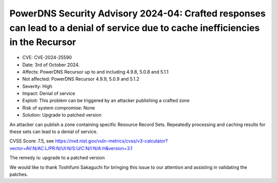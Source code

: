 PowerDNS Security Advisory 2024-04: Crafted responses can lead to a denial of service due to cache inefficiencies in the Recursor
=================================================================================================================================

- CVE: CVE-2024-25590
- Date: 3rd of October 2024.
- Affects: PowerDNS Recursor up to and including 4.9.8, 5.0.8 and 5.1.1
- Not affected: PowerDNS Recursor 4.9.9, 5.0.9 and 5.1.2
- Severity: High
- Impact: Denial of service
- Exploit: This problem can be triggered by an attacker publishing a crafted zone
- Risk of system compromise: None
- Solution: Upgrade to patched version

An attacker can publish a zone containing specific Resource Record Sets. Repeatedly processing and caching results for these sets can lead to a denial of service.

CVSS Score: 7.5, see
https://nvd.nist.gov/vuln-metrics/cvss/v3-calculator?vector=AV:N/AC:L/PR:N/UI:N/S:U/C:N/I:N/A:H&version=3.1

The remedy is: upgrade to a patched version

We would like to thank Toshifumi Sakaguchi for bringing this issue to our attention and assisting in validating the patches.
